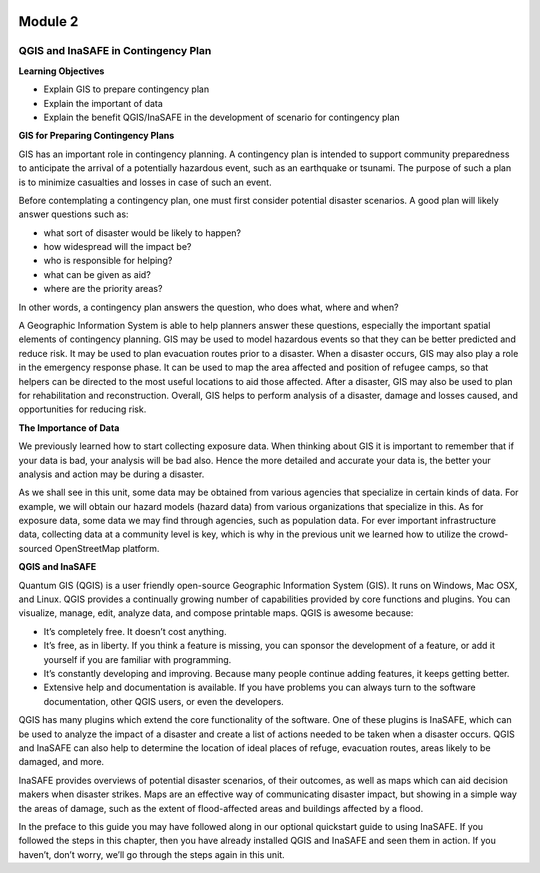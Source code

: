 .. image:: /static/beginner/qgis-inasafe/image6.png

********
Module 2
********
QGIS and InaSAFE in Contingency Plan
====================================

**Learning Objectives**

- Explain GIS to prepare contingency plan
- Explain the important of data
- Explain the benefit QGIS/InaSAFE in the development of scenario for contingency plan

**GIS for Preparing Contingency Plans**

GIS has an important role in contingency planning.  A contingency plan is intended to support community preparedness to anticipate the arrival of a potentially hazardous event, such as an earthquake or tsunami.  The purpose of such a plan is to minimize casualties and losses in case of such an event.

Before contemplating a contingency plan, one must first consider potential disaster scenarios.  A good plan will likely answer questions such as:

- what sort of disaster would be likely to happen?
- how widespread will the impact be?
- who is responsible for helping?
- what can be given as aid?
- where are the priority areas?

In other words, a contingency plan answers the question, who does what, where and when?

A Geographic Information System is able to help planners answer these questions, especially the important spatial elements of contingency planning.  GIS may be used to model hazardous events so that they can be better predicted and reduce risk.  It may be used to plan evacuation routes prior to a disaster.  When a disaster occurs, GIS may also play a role in the emergency response phase.  It can be used to map the area affected and position of refugee camps, so that helpers can be directed to the most useful locations to aid those affected.  After a disaster, GIS may also be used to plan for rehabilitation and reconstruction.  Overall, GIS helps to perform analysis of a disaster, damage and losses caused, and opportunities for reducing risk.

**The Importance of Data**

We previously learned how to start collecting exposure data.  When thinking about GIS it is important to remember that if your data is bad, your analysis will be bad also.  Hence the more detailed and accurate your data is, the better your analysis and action may be during a disaster.

As we shall see in this unit, some data may be obtained from various agencies that specialize in certain kinds of data.  For example, we will obtain our hazard models (hazard data) from various organizations that specialize in this.  As for exposure data, some data we may find through agencies, such as population data.  For ever important infrastructure data, collecting data at a community level is key, which is why in the previous unit we learned how to utilize the crowd-sourced OpenStreetMap platform.

**QGIS and InaSAFE**

Quantum GIS (QGIS) is a user friendly open-source Geographic Information System (GIS).  It runs on Windows, Mac OSX, and Linux.  QGIS provides a continually growing number of capabilities provided by core functions and plugins.  You can visualize, manage, edit, analyze data, and compose printable maps.
QGIS is awesome because:

- It’s completely free.  It doesn’t cost anything.
- It’s free, as in liberty.  If you think a feature is missing, you can sponsor the development of a feature, or add it yourself if you are familiar with programming.
- It’s constantly developing and improving.  Because many people continue adding features, it keeps getting better.
- Extensive help and documentation is available. If you have problems you can always turn to the software documentation, other QGIS users, or even the developers.

QGIS has many plugins which extend the core functionality of the software.  One of these plugins is InaSAFE, which can be used to analyze the impact of a disaster and create a list of actions needed to be taken when a disaster occurs.  QGIS and InaSAFE can also help to determine the location of ideal places of refuge, evacuation routes, areas likely to be damaged, and more.

.. image:: /static/beginner/qgis-inasafe/image7.png


InaSAFE provides overviews of potential disaster scenarios, of their outcomes, as well as maps which can aid decision makers when disaster strikes.  Maps are an effective way of communicating disaster impact, but showing in a simple way the areas of damage, such as the extent of flood-affected areas and buildings affected by a flood.

In the preface to this guide you may have followed along in our optional quickstart guide to using InaSAFE.  If you followed the steps in this chapter, then you have already installed QGIS and InaSAFE and seen them in action.  If you haven’t, don’t worry, we’ll go through the steps again in this unit. 
